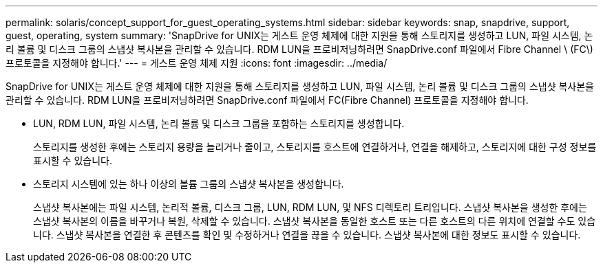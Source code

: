---
permalink: solaris/concept_support_for_guest_operating_systems.html 
sidebar: sidebar 
keywords: snap, snapdrive, support, guest, operating, system 
summary: 'SnapDrive for UNIX는 게스트 운영 체제에 대한 지원을 통해 스토리지를 생성하고 LUN, 파일 시스템, 논리 볼륨 및 디스크 그룹의 스냅샷 복사본을 관리할 수 있습니다. RDM LUN을 프로비저닝하려면 SnapDrive.conf 파일에서 Fibre Channel \ (FC\) 프로토콜을 지정해야 합니다.' 
---
= 게스트 운영 체제 지원
:icons: font
:imagesdir: ../media/


[role="lead"]
SnapDrive for UNIX는 게스트 운영 체제에 대한 지원을 통해 스토리지를 생성하고 LUN, 파일 시스템, 논리 볼륨 및 디스크 그룹의 스냅샷 복사본을 관리할 수 있습니다. RDM LUN을 프로비저닝하려면 SnapDrive.conf 파일에서 FC(Fibre Channel) 프로토콜을 지정해야 합니다.

* LUN, RDM LUN, 파일 시스템, 논리 볼륨 및 디스크 그룹을 포함하는 스토리지를 생성합니다.
+
스토리지를 생성한 후에는 스토리지 용량을 늘리거나 줄이고, 스토리지를 호스트에 연결하거나, 연결을 해제하고, 스토리지에 대한 구성 정보를 표시할 수 있습니다.

* 스토리지 시스템에 있는 하나 이상의 볼륨 그룹의 스냅샷 복사본을 생성합니다.
+
스냅샷 복사본에는 파일 시스템, 논리적 볼륨, 디스크 그룹, LUN, RDM LUN, 및 NFS 디렉토리 트리입니다. 스냅샷 복사본을 생성한 후에는 스냅샷 복사본의 이름을 바꾸거나 복원, 삭제할 수 있습니다. 스냅샷 복사본을 동일한 호스트 또는 다른 호스트의 다른 위치에 연결할 수도 있습니다. 스냅샷 복사본을 연결한 후 콘텐츠를 확인 및 수정하거나 연결을 끊을 수 있습니다. 스냅샷 복사본에 대한 정보도 표시할 수 있습니다.


